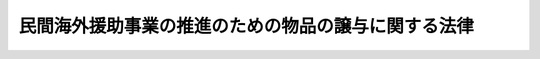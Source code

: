 .. _H05HO080:

====================================================
民間海外援助事業の推進のための物品の譲与に関する法律
====================================================

.. raw:: html
    
    
    <b>民間海外援助事業の推進のための物品の譲与に関する法律<br>
    （平成五年十一月十日法律第八十号）</b><br><br><div align="right">最終改正：平成一一年一二月二二日法律第一六〇号</div><br><p>
    </p><div class="arttitle"><a name="1000000000000000000000000000000000000000000000000100000000000000000000000000000">（趣旨）</a>
    </div><div class="item"><b>第一条</b>
    <a name="1000000000000000000000000000000000000000000000000100000000001000000000000000000"></a>
    　この法律は、民間の発意に基づく開発途上にある海外の地域の住民の福祉の向上に寄与するための援助に関する事業（以下「民間海外援助事業」という。）の推進のための国の所有に属する物品の譲与等に関し必要な事項を定めるものとする。
    </div>
    
    <p>
    </p><div class="arttitle"><a name="1000000000000000000000000000000000000000000000000200000000000000000000000000000">（国の所有に属する物品の譲与）</a>
    </div><div class="item"><b>第二条</b>
    <a name="1000000000000000000000000000000000000000000000000200000000001000000000000000000"></a>
    　各省各庁の長（<a href="/cgi-bin/idxrefer.cgi?H_FILE=%8f%ba%93%f1%93%f1%96%40%8e%4f%8e%6c&amp;REF_NAME=%8d%e0%90%ad%96%40&amp;ANCHOR_F=&amp;ANCHOR_T=" target="inyo">財政法</a>
    （昭和二十二年法律第三十四号）<a href="/cgi-bin/idxrefer.cgi?H_FILE=%8f%ba%93%f1%93%f1%96%40%8e%4f%8e%6c&amp;REF_NAME=%91%e6%93%f1%8f%5c%8f%f0%91%e6%93%f1%8d%80&amp;ANCHOR_F=1000000000000000000000000000000000000000000000002000000000002000000000000000000&amp;ANCHOR_T=1000000000000000000000000000000000000000000000002000000000002000000000000000000#1000000000000000000000000000000000000000000000002000000000002000000000000000000" target="inyo">第二十条第二項</a>
    に規定する各省各庁の長をいう。以下同じ。）は、その所管に属する国の物品でその事務又は事業の用に供していたものにつき、民間海外援助団体（民間海外援助事業を行う営利を目的としない法人その他の団体をいう。以下同じ。）から民間海外援助事業の用に供するためその譲与を求める旨の申出があった場合において、当該民間海外援助事業が開発途上にある海外の地域の住民の福祉の向上に寄与するものと認めるときは、当該申出に係る物品を当該民間海外援助団体に対し譲与することができる。ただし、当該譲与が、宗教上の組織若しくは団体の使用、便益若しくは維持のため、又は公の支配に属しない慈善、教育若しくは博愛の事業に対し、行われることとなる場合は、この限りでない。
    </div>
    <div class="item"><b><a name="1000000000000000000000000000000000000000000000000200000000002000000000000000000">２</a>
    </b>
    　前項の規定により物品を譲与しようとする場合には、各省各庁の長は財務大臣に協議するものとする。
    </div>
    
    <p>
    </p><div class="arttitle"><a name="1000000000000000000000000000000000000000000000000300000000000000000000000000000">（物品の譲与を受けた民間海外援助団体の報告義務）</a>
    </div><div class="item"><b>第三条</b>
    <a name="1000000000000000000000000000000000000000000000000300000000001000000000000000000"></a>
    　前条第一項の規定により物品の譲与を受けた民間海外援助団体は、各省各庁の長の定めるところにより、当該物品に係る民間海外援助事業の実施に関し、各省各庁の長に対し報告しなければならない。
    </div>
    
    <p>
    </p><div class="arttitle"><a name="1000000000000000000000000000000000000000000000000400000000000000000000000000000">（地方公共団体の所有に属する物品の譲与）</a>
    </div><div class="item"><b>第四条</b>
    <a name="1000000000000000000000000000000000000000000000000400000000001000000000000000000"></a>
    　地方公共団体は、民間海外援助事業の推進のため、地方公共団体の所有に属する物品でその事務又は事業の用に供していたものの民間海外援助団体に対する譲与に関し必要な措置を講ずるよう努めるものとする。
    </div>
    
    
    <br><a name="5000000000000000000000000000000000000000000000000000000000000000000000000000000"></a>
    　　　<a name="5000000001000000000000000000000000000000000000000000000000000000000000000000000"><b>附　則</b></a>
    <br><p>
    　この法律は、公布の日から施行する。
    
    
    <br>　　　<a name="5000000002000000000000000000000000000000000000000000000000000000000000000000000"><b>附　則　（平成一一年一二月二二日法律第一六〇号）　抄</b></a>
    <br></p><p>
    </p><div class="arttitle">（施行期日）</div>
    <div class="item"><b>第一条</b>
    　この法律（第二条及び第三条を除く。）は、平成十三年一月六日から施行する。
    </div>
    
    <br><br>